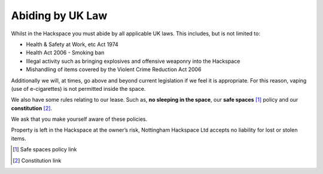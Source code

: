 Abiding by UK Law
=================

Whilst in the Hackspace you must abide by all applicable UK laws.  This includes, but is not limited to:

* Health & Safety at Work, etc Act 1974
* Health Act 2006 - Smoking ban
* Illegal activity such as bringing explosives and offensive weaponry into the Hackspace
* Mishandling of items covered by the Violent Crime Reduction Act 2006

Additionally we will, at times, go above and beyond current legislation if we feel it is appropriate.  For this reason, vaping (use of e-cigarettes) is not permitted inside the space.

We also have some rules relating to our lease. Such as, **no sleeping in the space**, our **safe spaces** [#]_ policy and our **constitution** [#]_.

We ask that you make yourself aware of these policies.

Property is left in the Hackspace at the owner’s risk, Nottingham Hackspace Ltd accepts no liability for lost or stolen items.

.. [#] Safe spaces policy link
.. [#] Constitution link
